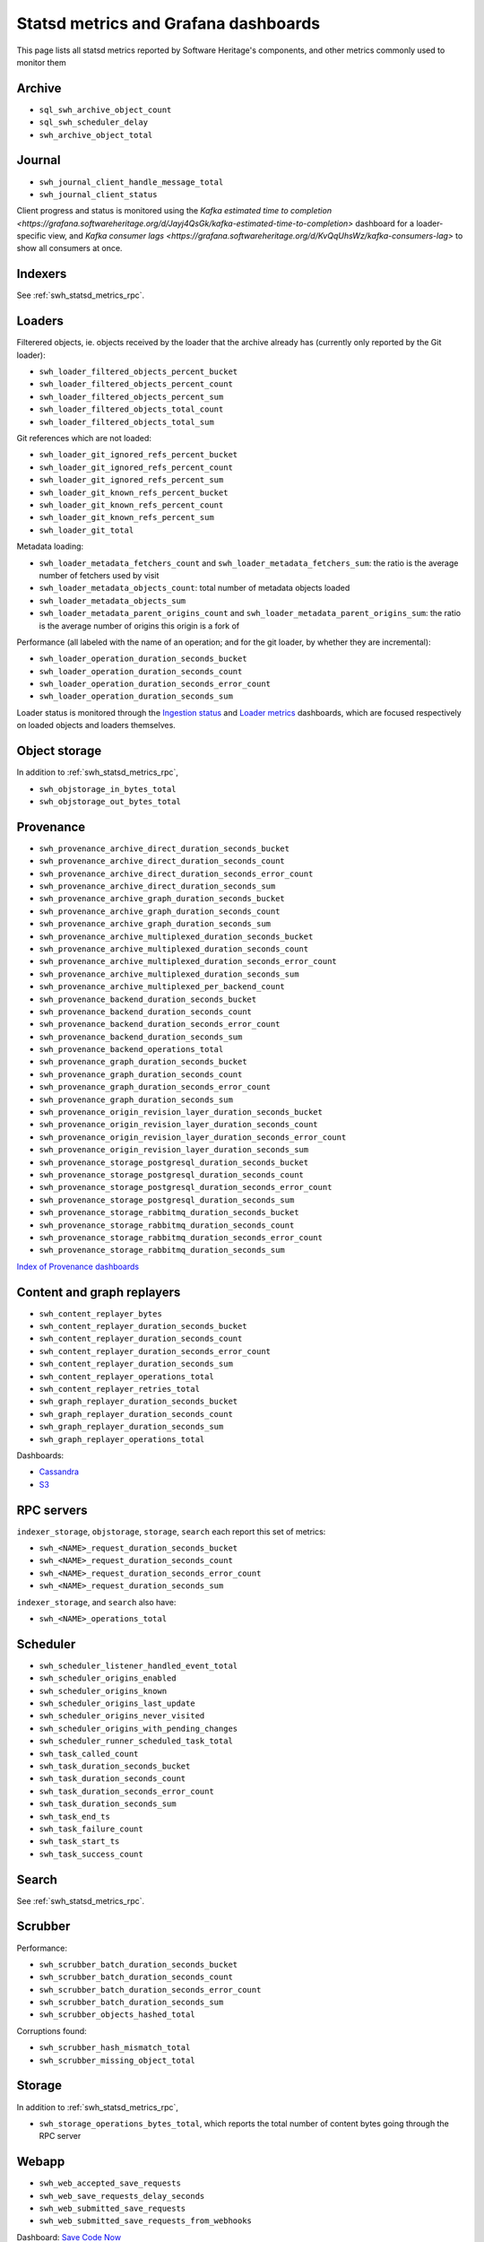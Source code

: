 .. _swh_statsd_metrics:

Statsd metrics and Grafana dashboards
=====================================

This page lists all statsd metrics reported by Software Heritage's components,
and other metrics commonly used to monitor them

.. _swh_statsd_metrics_archive:

Archive
-------

* ``sql_swh_archive_object_count``
* ``sql_swh_scheduler_delay``
* ``swh_archive_object_total``

.. _swh_statsd_metrics_journal:

Journal
-------

* ``swh_journal_client_handle_message_total``
* ``swh_journal_client_status``

Client progress and status is monitored using the `Kafka estimated time to completion
<https://grafana.softwareheritage.org/d/Jayj4QsGk/kafka-estimated-time-to-completion>`
dashboard for a loader-specific view, and `Kafka consumer lags
<https://grafana.softwareheritage.org/d/KvQqUhsWz/kafka-consumers-lag>` to show all
consumers at once.

.. _swh_statsd_metrics_indexers:

Indexers
--------

See :ref:`swh_statsd_metrics_rpc`.

.. _swh_statsd_metrics_loaders:

Loaders
-------

Filterered objects, ie. objects received by the loader that the archive
already has (currently only reported by the Git loader):

* ``swh_loader_filtered_objects_percent_bucket``
* ``swh_loader_filtered_objects_percent_count``
* ``swh_loader_filtered_objects_percent_sum``
* ``swh_loader_filtered_objects_total_count``
* ``swh_loader_filtered_objects_total_sum``

Git references which are not loaded:

* ``swh_loader_git_ignored_refs_percent_bucket``
* ``swh_loader_git_ignored_refs_percent_count``
* ``swh_loader_git_ignored_refs_percent_sum``
* ``swh_loader_git_known_refs_percent_bucket``
* ``swh_loader_git_known_refs_percent_count``
* ``swh_loader_git_known_refs_percent_sum``
* ``swh_loader_git_total``

Metadata loading:

* ``swh_loader_metadata_fetchers_count`` and ``swh_loader_metadata_fetchers_sum``: the ratio is the average number of fetchers used by visit
* ``swh_loader_metadata_objects_count``: total number of metadata objects loaded
* ``swh_loader_metadata_objects_sum``
* ``swh_loader_metadata_parent_origins_count`` and ``swh_loader_metadata_parent_origins_sum``: the ratio is the average number of origins this origin is a fork of

Performance (all labeled with the name of an operation; and for the git loader,
by whether they are incremental):

* ``swh_loader_operation_duration_seconds_bucket``
* ``swh_loader_operation_duration_seconds_count``
* ``swh_loader_operation_duration_seconds_error_count``
* ``swh_loader_operation_duration_seconds_sum``

Loader status is monitored through the `Ingestion status`_ and `Loader metrics`_
dashboards, which are focused respectively on loaded objects and loaders themselves.

.. _Ingestion status: https://grafana.softwareheritage.org/d/Cgi8dR8Wz/ingestion-status
.. _Loader metrics: https://grafana.softwareheritage.org/d/FqGC4zu7z/vlorentz-loader-metrics

.. _swh_statsd_metrics_objstorage:

Object storage
--------------

In addition to :ref:`swh_statsd_metrics_rpc`,

* ``swh_objstorage_in_bytes_total``
* ``swh_objstorage_out_bytes_total``

.. _swh_statsd_metrics_provenance:

Provenance
----------

* ``swh_provenance_archive_direct_duration_seconds_bucket``
* ``swh_provenance_archive_direct_duration_seconds_count``
* ``swh_provenance_archive_direct_duration_seconds_error_count``
* ``swh_provenance_archive_direct_duration_seconds_sum``
* ``swh_provenance_archive_graph_duration_seconds_bucket``
* ``swh_provenance_archive_graph_duration_seconds_count``
* ``swh_provenance_archive_graph_duration_seconds_sum``
* ``swh_provenance_archive_multiplexed_duration_seconds_bucket``
* ``swh_provenance_archive_multiplexed_duration_seconds_count``
* ``swh_provenance_archive_multiplexed_duration_seconds_error_count``
* ``swh_provenance_archive_multiplexed_duration_seconds_sum``
* ``swh_provenance_archive_multiplexed_per_backend_count``
* ``swh_provenance_backend_duration_seconds_bucket``
* ``swh_provenance_backend_duration_seconds_count``
* ``swh_provenance_backend_duration_seconds_error_count``
* ``swh_provenance_backend_duration_seconds_sum``
* ``swh_provenance_backend_operations_total``
* ``swh_provenance_graph_duration_seconds_bucket``
* ``swh_provenance_graph_duration_seconds_count``
* ``swh_provenance_graph_duration_seconds_error_count``
* ``swh_provenance_graph_duration_seconds_sum``
* ``swh_provenance_origin_revision_layer_duration_seconds_bucket``
* ``swh_provenance_origin_revision_layer_duration_seconds_count``
* ``swh_provenance_origin_revision_layer_duration_seconds_error_count``
* ``swh_provenance_origin_revision_layer_duration_seconds_sum``
* ``swh_provenance_storage_postgresql_duration_seconds_bucket``
* ``swh_provenance_storage_postgresql_duration_seconds_count``
* ``swh_provenance_storage_postgresql_duration_seconds_error_count``
* ``swh_provenance_storage_postgresql_duration_seconds_sum``
* ``swh_provenance_storage_rabbitmq_duration_seconds_bucket``
* ``swh_provenance_storage_rabbitmq_duration_seconds_count``
* ``swh_provenance_storage_rabbitmq_duration_seconds_error_count``
* ``swh_provenance_storage_rabbitmq_duration_seconds_sum``

`Index of Provenance dashboards
<https://grafana.softwareheritage.org/dashboards/f/eKOFn6y7k/provenance>`_

.. _swh_statsd_metrics_replayers:

Content and graph replayers
---------------------------

* ``swh_content_replayer_bytes``
* ``swh_content_replayer_duration_seconds_bucket``
* ``swh_content_replayer_duration_seconds_count``
* ``swh_content_replayer_duration_seconds_error_count``
* ``swh_content_replayer_duration_seconds_sum``
* ``swh_content_replayer_operations_total``
* ``swh_content_replayer_retries_total``
* ``swh_graph_replayer_duration_seconds_bucket``
* ``swh_graph_replayer_duration_seconds_count``
* ``swh_graph_replayer_duration_seconds_sum``
* ``swh_graph_replayer_operations_total``

Dashboards:

* `Cassandra <https://grafana.softwareheritage.org/d/HW1-UgO4k/cassandra-replayers>`__
* `S3 <https://grafana.softwareheritage.org/d/d3l2oqXWz/s3-object-copy>`__

.. _swh_statsd_metrics_rpc:

RPC servers
-----------

``indexer_storage``, ``objstorage``, ``storage``, ``search``
each report this set of metrics:

* ``swh_<NAME>_request_duration_seconds_bucket``
* ``swh_<NAME>_request_duration_seconds_count``
* ``swh_<NAME>_request_duration_seconds_error_count``
* ``swh_<NAME>_request_duration_seconds_sum``

``indexer_storage``, and ``search`` also have:

* ``swh_<NAME>_operations_total``

.. _swh_statsd_metrics_scheduler:

Scheduler
---------

* ``swh_scheduler_listener_handled_event_total``
* ``swh_scheduler_origins_enabled``
* ``swh_scheduler_origins_known``
* ``swh_scheduler_origins_last_update``
* ``swh_scheduler_origins_never_visited``
* ``swh_scheduler_origins_with_pending_changes``
* ``swh_scheduler_runner_scheduled_task_total``
* ``swh_task_called_count``
* ``swh_task_duration_seconds_bucket``
* ``swh_task_duration_seconds_count``
* ``swh_task_duration_seconds_error_count``
* ``swh_task_duration_seconds_sum``
* ``swh_task_end_ts``
* ``swh_task_failure_count``
* ``swh_task_start_ts``
* ``swh_task_success_count``

.. _swh_statsd_metrics_search:

Search
------

See :ref:`swh_statsd_metrics_rpc`.

.. _swh_statsd_metrics_scrubber:

Scrubber
--------

Performance:

* ``swh_scrubber_batch_duration_seconds_bucket``
* ``swh_scrubber_batch_duration_seconds_count``
* ``swh_scrubber_batch_duration_seconds_error_count``
* ``swh_scrubber_batch_duration_seconds_sum``
* ``swh_scrubber_objects_hashed_total``

Corruptions found:

* ``swh_scrubber_hash_mismatch_total``
* ``swh_scrubber_missing_object_total``

.. _swh_statsd_metrics_storage:

Storage
-------

In addition to :ref:`swh_statsd_metrics_rpc`,

* ``swh_storage_operations_bytes_total``, which reports the total number of content bytes
  going through the RPC server

.. _swh_statsd_metrics_webapp:

Webapp
------

* ``swh_web_accepted_save_requests``
* ``swh_web_save_requests_delay_seconds``
* ``swh_web_submitted_save_requests``
* ``swh_web_submitted_save_requests_from_webhooks``

Dashboard: `Save Code Now
<https://grafana.softwareheritage.org/d/WXRVVc_Mz/save-code-now>`_

.. _swh_statsd_metrics_misc:

Other metrics
-------------

Performance of end-to-end tests:

* ``swh_e2e_duration_seconds``
* ``swh_e2e_status``
